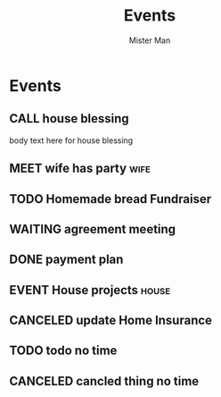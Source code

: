 #+TODO: TODO MEET CALL WAITING EVENT | DONE CANCELED
#+TITLE: Events
#+AUTHOR: Mister Man
* Events
** CALL house blessing
   SCHEDULED: <2025-02-07 Fri 16:00>
   body text here for house blessing
** MEET wife has party                                               :wife:
   SCHEDULED: <2025-02-07 Fri 10:00>
** TODO Homemade bread Fundraiser
   SCHEDULED: <2025-02-06 Thu 17:05> DEADLINE: <2024-10-31 Thu 8:00>
** WAITING agreement meeting
   SCHEDULED: <2025-02-08 Sat 10:00>
** DONE payment plan
   SCHEDULED: <2025-02-02 Sun>
** EVENT House projects                                               :house:
   DEADLINE: <2025-02-06 Thu 17:05> SCHEDULED: <2024-10-31 Thu 8:00>
** CANCELED update Home Insurance
   SCHEDULED: <2025-01-26 Sun 23:34>
** TODO todo no time
** CANCELED cancled thing no time
